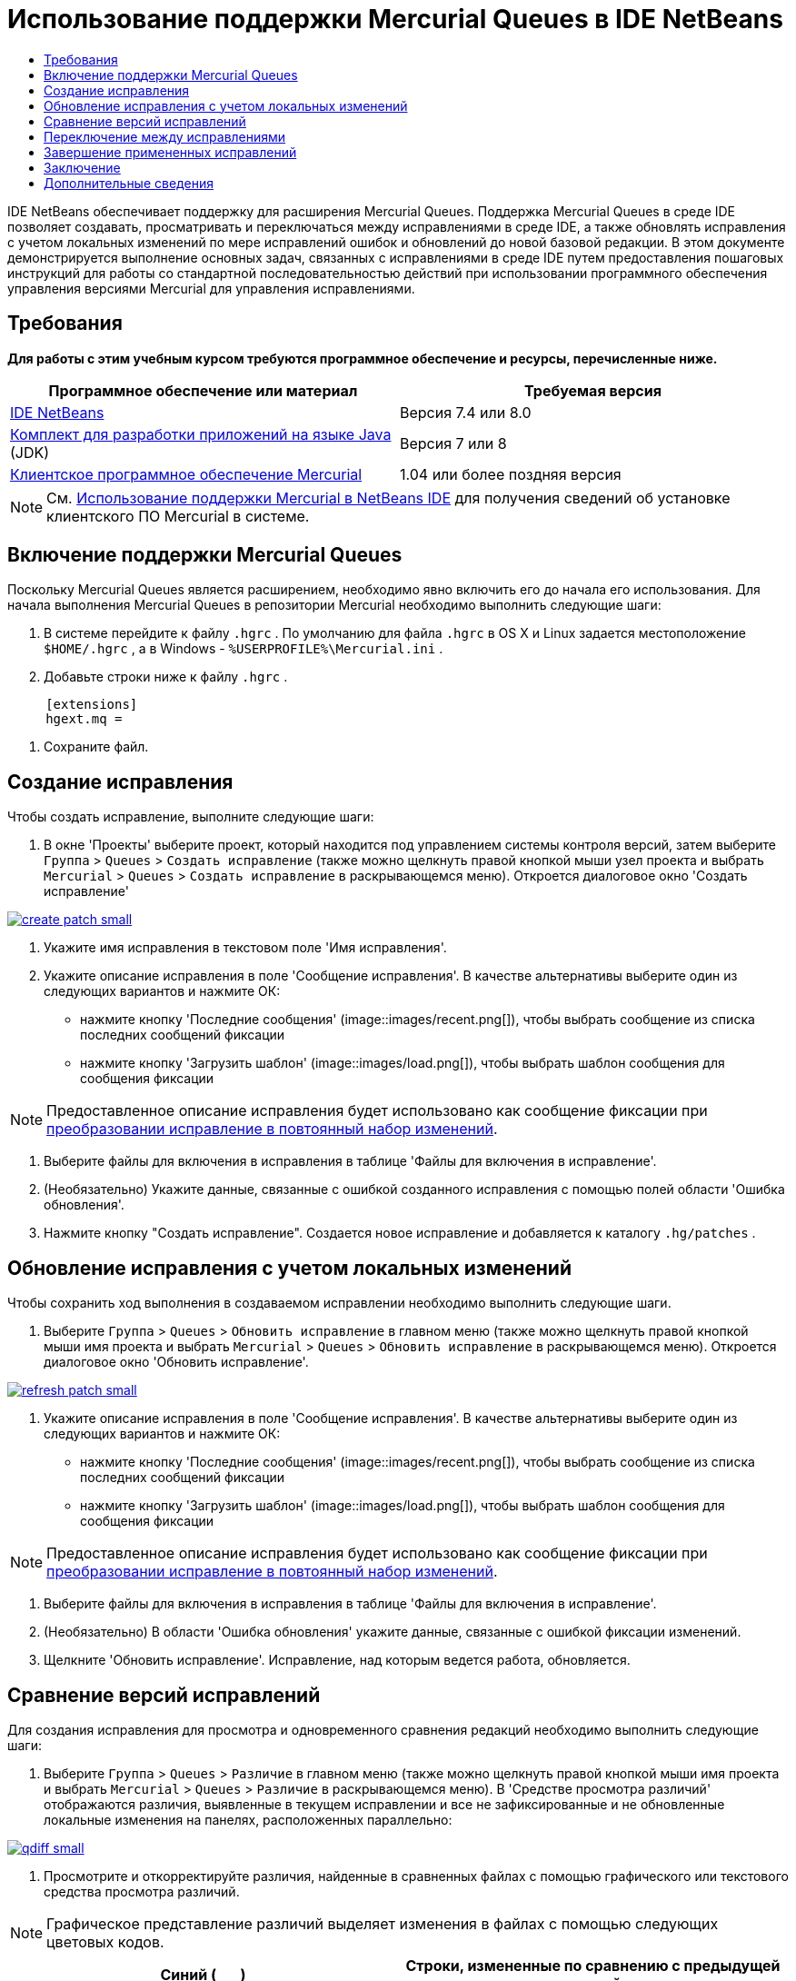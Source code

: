 // 
//     Licensed to the Apache Software Foundation (ASF) under one
//     or more contributor license agreements.  See the NOTICE file
//     distributed with this work for additional information
//     regarding copyright ownership.  The ASF licenses this file
//     to you under the Apache License, Version 2.0 (the
//     "License"); you may not use this file except in compliance
//     with the License.  You may obtain a copy of the License at
// 
//       http://www.apache.org/licenses/LICENSE-2.0
// 
//     Unless required by applicable law or agreed to in writing,
//     software distributed under the License is distributed on an
//     "AS IS" BASIS, WITHOUT WARRANTIES OR CONDITIONS OF ANY
//     KIND, either express or implied.  See the License for the
//     specific language governing permissions and limitations
//     under the License.
//

= Использование поддержки Mercurial Queues в IDE NetBeans
:jbake-type: tutorial
:jbake-tags: tutorials 
:jbake-status: published
:icons: font
:syntax: true
:source-highlighter: pygments
:toc: left
:toc-title:
:description: Использование поддержки Mercurial Queues в IDE NetBeans - Apache NetBeans
:keywords: Apache NetBeans, Tutorials, Использование поддержки Mercurial Queues в IDE NetBeans

IDE NetBeans обеспечивает поддержку для расширения Mercurial Queues. Поддержка Mercurial Queues в среде IDE позволяет создавать, просматривать и переключаться между исправлениями в среде IDE, а также обновлять исправления с учетом локальных изменений по мере исправлений ошибок и обновлений до новой базовой редакции. В этом документе демонстрируется выполнение основных задач, связанных с исправлениями в среде IDE путем предоставления пошаговых инструкций для работы со стандартной последовательностью действий при использовании программного обеспечения управления версиями Mercurial для управления исправлениями.

== Требования

*Для работы с этим учебным курсом требуются программное обеспечение и ресурсы, перечисленные ниже.*

|===
|Программное обеспечение или материал |Требуемая версия 

|link:https://netbeans.org/downloads/index.html[+IDE NetBeans+] |Версия 7.4 или 8.0 

|link:http://www.oracle.com/technetwork/java/javase/downloads/index.html[+Комплект для разработки приложений на языке Java+] (JDK) |Версия 7 или 8 

|link:http://mercurial.selenic.com/downloads/[+Клиентское программное обеспечение Mercurial+] |1.04 или более поздняя версия 
|===

NOTE:  См. link:mercurial.html#settingUp[+Использование поддержки Mercurial в NetBeans IDE+] для получения сведений об установке клиентского ПО Mercurial в системе.


== Включение поддержки Mercurial Queues

Поскольку Mercurial Queues является расширением, необходимо явно включить его до начала его использования.
Для начала выполнения Mercurial Queues в репозитории Mercurial необходимо выполнить следующие шаги:

1. В системе перейдите к файлу  ``.hgrc`` . По умолчанию для файла  ``.hgrc``  в OS X и Linux задается местоположение  ``$HOME/.hgrc`` , а в Windows -  ``%USERPROFILE%\Mercurial.ini`` .
2. Добавьте строки ниже к файлу  ``.hgrc`` .

[source,ini]
----
     [extensions]
     hgext.mq =
----

. Сохраните файл.




== Создание исправления

Чтобы создать исправление, выполните следующие шаги:

1. В окне 'Проекты' выберите проект, который находится под управлением системы контроля версий, затем выберите  ``Группа``  >  ``Queues``  >  ``Создать исправление``  (также можно щелкнуть правой кнопкой мыши узел проекта и выбрать  ``Mercurial``  >  ``Queues``  >  ``Создать исправление``  в раскрывающемся меню).
Откроется диалоговое окно 'Создать исправление'

[.feature]
--
image::images/create-patch-small.png[role="left", link="images/create-patch.png"]
--


. Укажите имя исправления в текстовом поле 'Имя исправления'.
. Укажите описание исправления в поле 'Сообщение исправления'.
В качестве альтернативы выберите один из следующих вариантов и нажмите ОК:
* нажмите кнопку 'Последние сообщения' (image::images/recent.png[]), чтобы выбрать сообщение из списка последних сообщений фиксации
* нажмите кнопку 'Загрузить шаблон' (image::images/load.png[]), чтобы выбрать шаблон сообщения для сообщения фиксации

NOTE:  Предоставленное описание исправления будет использовано как сообщение фиксации при <<finish,преобразовании исправление в повтоянный набор изменений>>.


. Выберите файлы для включения в исправления в таблице 'Файлы для включения в исправление'.
. (Необязательно) Укажите данные, связанные с ошибкой созданного исправления с помощью полей области 'Ошибка обновления'.
. Нажмите кнопку "Создать исправление".
Создается новое исправление и добавляется к каталогу  ``.hg/patches`` .




== Обновление исправления с учетом локальных изменений

Чтобы сохранить ход выполнения в создаваемом исправлении необходимо выполнить следующие шаги.

1. Выберите  ``Группа``  >  ``Queues``  >  ``Обновить исправление``  в главном меню (также можно щелкнуть правой кнопкой мыши имя проекта и выбрать  ``Mercurial``  >  ``Queues``  >  ``Обновить исправление``  в раскрывающемся меню).
Откроется диалоговое окно 'Обновить исправление'.

[.feature]
--
image::images/refresh-patch-small.png[role="left", link="images/refresh-patch.png"]
--


. Укажите описание исправления в поле 'Сообщение исправления'.
В качестве альтернативы выберите один из следующих вариантов и нажмите ОК:
* нажмите кнопку 'Последние сообщения' (image::images/recent.png[]), чтобы выбрать сообщение из списка последних сообщений фиксации
* нажмите кнопку 'Загрузить шаблон' (image::images/load.png[]), чтобы выбрать шаблон сообщения для сообщения фиксации

NOTE:  Предоставленное описание исправления будет использовано как сообщение фиксации при <<finish,преобразовании исправление в повтоянный набор изменений>>.


. Выберите файлы для включения в исправления в таблице 'Файлы для включения в исправление'.
. (Необязательно) В области 'Ошибка обновления' укажите данные, связанные с ошибкой фиксации изменений.
. Щелкните 'Обновить исправление'.
Исправление, над которым ведется работа, обновляется.




== Сравнение версий исправлений

Для создания исправления для просмотра и одновременного сравнения редакций необходимо выполнить следующие шаги:

1. Выберите  ``Группа``  >  ``Queues``  >  ``Различие``  в главном меню (также можно щелкнуть правой кнопкой мыши имя проекта и выбрать  ``Mercurial``  >  ``Queues``  >  ``Различие``  в раскрывающемся меню).
В 'Средстве просмотра различий' отображаются различия, выявленные в текущем исправлении и все не зафиксированные и не обновленные локальные изменения на панелях, расположенных параллельно:

[.feature]
--
image::images/qdiff-small.png[role="left", link="images/qdiff.png"]
--


. Просмотрите и откорректируйте различия, найденные в сравненных файлах с помощью графического или текстового средства просмотра различий.

NOTE:  Графическое представление различий выделяет изменения в файлах с помощью следующих цветовых кодов.

|===
|*Синий* (       ) |Строки, измененные по сравнению с предыдущей версией. 

|*Зеленый* (       ) |Обозначает строки, добавленные к более раннему исправлению. 

|*Красный* (       ) |Строки, удаленные из предыдущего исправления. 
|===

Следующие значки позволяют вносить изменения напрямую в графическом средстве просмотра различий.

|===
|Значок |Имя |Функция 

|image:images/replace.png[] |*Заменить* |Вставка выделенного текста из предыдущеuj исправления в текущее исправление. 

|image:images/replace-all.png[] |*Заменить все* |Восстанавливает для текущей версии исправления состояние выбранной предыдущей версии. 

|image:images/remove.png[] |*Удалить * |Удаляет выделенный текст из текущей версии исправления, чтобы она отражала предыдущую версию исправления. 
|===


== Переключение между исправлениями

Для переключения на определенное исправление в серии очередей исправлений необходимо выполнить следующие шаги:

NOTE:  Для переключения между изменениями _требуется_ _отсутствие_ локальных изменений в рабочей копии. В противном случае переключение завершится ошибкой.

1. Выберите  ``Группа``  >  ``Queues``  >  ``Перейти к исправлению``  в главном меню (также можно щелкнуть правой кнопкой мыши имя проекта и выбрать  ``Mercurial``  >  ``Queues``  >  ``Перейти к исправлению``  в раскрывающемся меню).
В диалоговом окне 'Перейти к исправлению' отображается сисок всех исправлений. доступных в стеке.

image::images/go-patch.png[]

*Примечания*

* Имена отображенных примененных исправлений, выделенных полужирным.
* Выберите  ``Группа``  >  ``Queues``  >  ``Откат всех исправлений`` , чтобы удалить примененные исправления из верхней части стека, обновить рабочий каталог и отменить изменения, внесенные установленными исправлениями.

. Выберите необходимое исправление и щелкните 'Перейти'.
В IDE применяются изменения, содержащиеся в выбранном исправлении выбранного проекта, файла или папки.




== Завершение примененных исправлений

После завершения работы с исправлениями оно может быть преобразовано в постоянный набор изменений.
Для преобразования всех примененных исправлений в серии очередей исправлений в стандартные наборы изменений завершите следующие шаги:

NOTE:  Для применения всех сохраненных исправлений в репозитории выберите  ``Группа``  >  ``Queues``  >  ``Принудительно применить все исправления``  в главном меню.

1. Выберите  ``Группа``  >  ``Queues``  >  ``Завершить исправления``  в главном меню (также можно щелкнуть правой кнопкой мыши имя проекта и выбрать  ``Mercurial``  >  ``Queues``  >  ``Завершить исправления``  в раскрывающемся меню).
Откроется диалоговое окно 'Завершить исправления'

image::images/finish-patches.png[]


. Выберите имя исправления, которое будет завершено в поле исправлений.

NOTE:  Все исправления в серии до выбранного исправления также будет завершены.


. Щелкните 'Завершить исправления'.
IDE преобразует все примененные изменения вплоть до выбранного исправления в стандартные наборы изменений.




== Заключение

В этом учебном курсе демонстрируется выполнение основных задач, связанных с исправлениями в среде IDE путем предоставления пошаговых инструкций для работы со стандартной последовательностью действий при использовании программного обеспечения управления версиями Mercurial для управления исправлениями. Здесь демонстрируется включение поддержки Mercurial Queues в IDE NetBeans и выполнение базовых задач с исправлениями, а также представлении определенных специализированных функций Mercurial, включенных в IDE.



link:/about/contact_form.html?to=3&subject=Feedback:%20Using%20Suport%20For%20Mercurial%20Queues%20in%20NetBeans%20IDE[+Отправить отзыв по этому учебному курсу+]



== Дополнительные сведения

Связанные материалы можно найти в следующих документах:

* link:mercurial.html[+Использование поддержки Mercurial в IDE NetBeans+]
* link:http://wiki.netbeans.org/HgNetBeansSources[+Использование Mercurial для работы с исходными файлами NetBeans в среде IDE+]
* link:http://www.oracle.com/pls/topic/lookup?ctx=nb8000&id=NBDAG234[+Управление версиями приложений в системах контроля версий+] в документе _Разработка приложений в IDE NetBeans_



